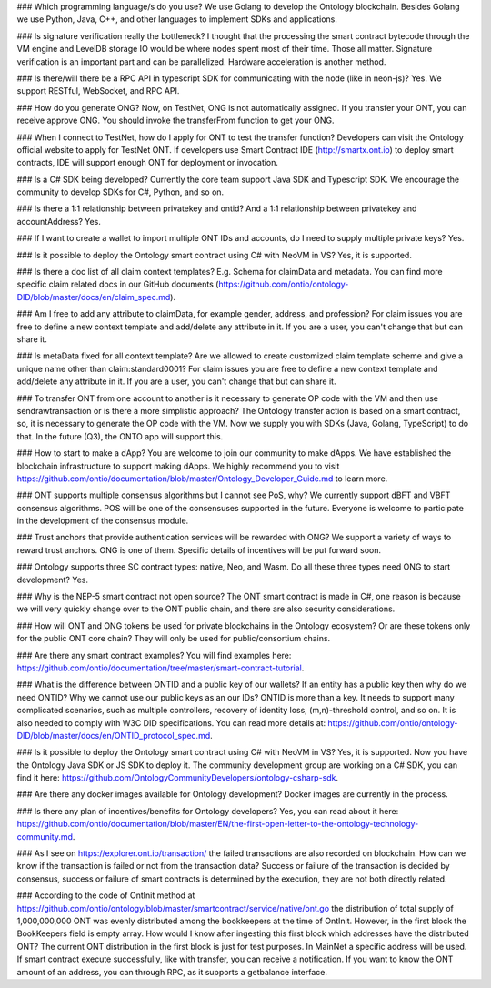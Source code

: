

### Which programming language/s do you use?
We use Golang to develop the Ontology blockchain. Besides Golang we use Python, Java, C++, and other languages to implement SDKs and applications. 


### Is signature verification really the bottleneck? I thought that the processing the smart contract bytecode through the VM engine and LevelDB storage IO would be where nodes spent most of their time.
Those all matter. Signature verification is an important part and can be parallelized. Hardware acceleration is another method.

### Is there/will there be a RPC API in typescript SDK for communicating with the node (like in neon-js)?
Yes. We support RESTful, WebSocket, and RPC API.



### How do you generate ONG?
Now, on TestNet, ONG is not automatically assigned. If you transfer your ONT, you can receive approve ONG. You should invoke the transferFrom function to get your ONG.

### When I connect to TestNet, how do I apply for ONT to test the transfer function? 
Developers can visit the Ontology official website to apply for TestNet ONT. If developers use Smart Contract IDE (http://smartx.ont.io) to deploy smart contracts, IDE will support enough ONT for deployment or invocation.


### Is a C# SDK being developed?
Currently the core team support Java SDK and Typescript SDK. We encourage the community to develop SDKs for C#, Python, and so on.

### Is there a 1:1 relationship between privatekey and ontid? And a 1:1 relationship between privatekey and accountAddress?
Yes.

### If I want to create a wallet to import multiple ONT IDs and accounts, do I need to supply multiple private keys?
Yes.

### Is it possible to deploy the Ontology smart contract using C# with NeoVM in VS?
Yes, it is supported.

### Is there a doc list of all claim context templates? E.g. Schema for claimData and metadata.
You can find more specific claim related docs in our GitHub documents (https://github.com/ontio/ontology-DID/blob/master/docs/en/claim_spec.md).

### Am I free to add any attribute to claimData, for example gender, address, and profession?
For claim issues you are free to define a new context template and add/delete any attribute in it. If you are a user, you can't change that but can share it.


### Is metaData fixed for all context template? Are we allowed to create customized claim template scheme and give a unique name other than claim:standard0001?
For claim issues you are free to define a new context template and add/delete any attribute in it. If you are a user, you can't change that but can share it.


### To transfer ONT from one account to another is it necessary to generate OP code with the VM and then use sendrawtransaction or is there a more simplistic approach?
The Ontology transfer action is based on a smart contract, so, it is necessary to generate the OP code with the VM. Now we supply you with SDKs (Java, Golang, TypeScript) to do that. In the future (Q3), the ONTO app will support this. 

### How to start to make a dApp? 
You are welcome to join our community to make dApps. We have established the blockchain infrastructure to support making dApps. We highly recommend you to visit https://github.com/ontio/documentation/blob/master/Ontology_Developer_Guide.md to learn more. 

### ONT supports multiple consensus algorithms but I cannot see PoS, why?
We currently support dBFT and VBFT consensus algorithms. POS will be one of the consensuses supported in the future. Everyone is welcome to participate in the development of the consensus module.

### Trust anchors that provide authentication services will be rewarded with ONG?
We support a variety of ways to reward trust anchors. ONG is one of them. Specific details of incentives will be put forward soon.


### Ontology supports three SC contract types: native, Neo, and Wasm. Do all these three types need ONG  to start development?
Yes.

### Why is the NEP-5 smart contract not open source?
The ONT smart contract is made in C#, one reason is because we will very quickly change over to the ONT public chain, and there are also security considerations.

### How will ONT and ONG tokens be used for private blockchains in the Ontology ecosystem? Or are these tokens only for the public ONT core chain?
They will only be used for public/consortium chains.

### Are there any smart contract examples?
You will find examples here: https://github.com/ontio/documentation/tree/master/smart-contract-tutorial.

### What is the difference between ONTID and a public key of our wallets? If an entity has a public key then why do we need ONTID? Why we cannot use our public keys as an our IDs?
ONTID is more than a key. It needs to support many complicated scenarios, such as multiple controllers, recovery of identity loss, (m,n)-threshold control, and so on. It is also needed to comply with W3C DID specifications. You can read more details at: https://github.com/ontio/ontology-DID/blob/master/docs/en/ONTID_protocol_spec.md.

### Is it possible to deploy the Ontology smart contract using C# with NeoVM in VS?
Yes, it is supported. Now you have the Ontology Java SDK or JS SDK to deploy it. The community development group are working on a C# SDK, you can find it here: https://github.com/OntologyCommunityDevelopers/ontology-csharp-sdk.

### Are there any docker images available for Ontology development?
Docker images are currently in the process.

### Is there any plan of incentives/benefits for Ontology developers?
Yes, you can read about it here: https://github.com/ontio/documentation/blob/master/EN/the-first-open-letter-to-the-ontology-technology-community.md.


### As I see on https://explorer.ont.io/transaction/ the failed transactions are also recorded on blockchain. How can we know if the transaction is failed or not from the transaction data?
Success or failure  of the transaction is decided by consensus, success or failure of smart contracts is determined by the execution, they are not both directly related.

### According to the code of OntInit method at https://github.com/ontio/ontology/blob/master/smartcontract/service/native/ont.go the distribution of total supply of 1,000,000,000 ONT was evenly distributed among the bookkeepers at the time of OntInit. However, in the first block the BookKeepers field is empty array. How would I know after ingesting this first block which addresses have the distributed ONT?
The current ONT distribution in the first block is just for test purposes. In MainNet a specific address will be used.
If smart contract execute successfully, like with transfer, you can receive a notification.
If you want to know the ONT amount of an address, you can through RPC, as it supports a getbalance interface.
